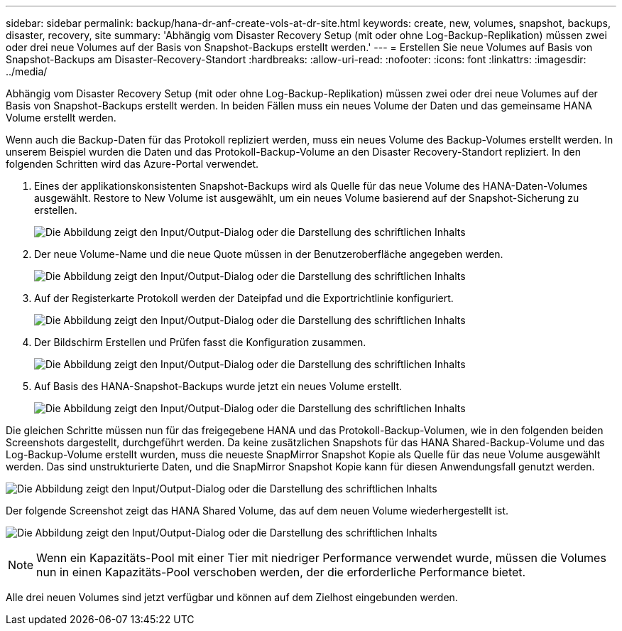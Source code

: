 ---
sidebar: sidebar 
permalink: backup/hana-dr-anf-create-vols-at-dr-site.html 
keywords: create, new, volumes, snapshot, backups, disaster, recovery, site 
summary: 'Abhängig vom Disaster Recovery Setup (mit oder ohne Log-Backup-Replikation) müssen zwei oder drei neue Volumes auf der Basis von Snapshot-Backups erstellt werden.' 
---
= Erstellen Sie neue Volumes auf Basis von Snapshot-Backups am Disaster-Recovery-Standort
:hardbreaks:
:allow-uri-read: 
:nofooter: 
:icons: font
:linkattrs: 
:imagesdir: ../media/


[role="lead"]
Abhängig vom Disaster Recovery Setup (mit oder ohne Log-Backup-Replikation) müssen zwei oder drei neue Volumes auf der Basis von Snapshot-Backups erstellt werden. In beiden Fällen muss ein neues Volume der Daten und das gemeinsame HANA Volume erstellt werden.

Wenn auch die Backup-Daten für das Protokoll repliziert werden, muss ein neues Volume des Backup-Volumes erstellt werden. In unserem Beispiel wurden die Daten und das Protokoll-Backup-Volume an den Disaster Recovery-Standort repliziert. In den folgenden Schritten wird das Azure-Portal verwendet.

. Eines der applikationskonsistenten Snapshot-Backups wird als Quelle für das neue Volume des HANA-Daten-Volumes ausgewählt. Restore to New Volume ist ausgewählt, um ein neues Volume basierend auf der Snapshot-Sicherung zu erstellen.
+
image:saphana-dr-anf_image19.png["Die Abbildung zeigt den Input/Output-Dialog oder die Darstellung des schriftlichen Inhalts"]

. Der neue Volume-Name und die neue Quote müssen in der Benutzeroberfläche angegeben werden.
+
image:saphana-dr-anf_image20.png["Die Abbildung zeigt den Input/Output-Dialog oder die Darstellung des schriftlichen Inhalts"]

. Auf der Registerkarte Protokoll werden der Dateipfad und die Exportrichtlinie konfiguriert.
+
image:saphana-dr-anf_image21.png["Die Abbildung zeigt den Input/Output-Dialog oder die Darstellung des schriftlichen Inhalts"]

. Der Bildschirm Erstellen und Prüfen fasst die Konfiguration zusammen.
+
image:saphana-dr-anf_image22.png["Die Abbildung zeigt den Input/Output-Dialog oder die Darstellung des schriftlichen Inhalts"]

. Auf Basis des HANA-Snapshot-Backups wurde jetzt ein neues Volume erstellt.
+
image:saphana-dr-anf_image23.png["Die Abbildung zeigt den Input/Output-Dialog oder die Darstellung des schriftlichen Inhalts"]



Die gleichen Schritte müssen nun für das freigegebene HANA und das Protokoll-Backup-Volumen, wie in den folgenden beiden Screenshots dargestellt, durchgeführt werden. Da keine zusätzlichen Snapshots für das HANA Shared-Backup-Volume und das Log-Backup-Volume erstellt wurden, muss die neueste SnapMirror Snapshot Kopie als Quelle für das neue Volume ausgewählt werden. Das sind unstrukturierte Daten, und die SnapMirror Snapshot Kopie kann für diesen Anwendungsfall genutzt werden.

image:saphana-dr-anf_image24.png["Die Abbildung zeigt den Input/Output-Dialog oder die Darstellung des schriftlichen Inhalts"]

Der folgende Screenshot zeigt das HANA Shared Volume, das auf dem neuen Volume wiederhergestellt ist.

image:saphana-dr-anf_image25.png["Die Abbildung zeigt den Input/Output-Dialog oder die Darstellung des schriftlichen Inhalts"]


NOTE: Wenn ein Kapazitäts-Pool mit einer Tier mit niedriger Performance verwendet wurde, müssen die Volumes nun in einen Kapazitäts-Pool verschoben werden, der die erforderliche Performance bietet.

Alle drei neuen Volumes sind jetzt verfügbar und können auf dem Zielhost eingebunden werden.
